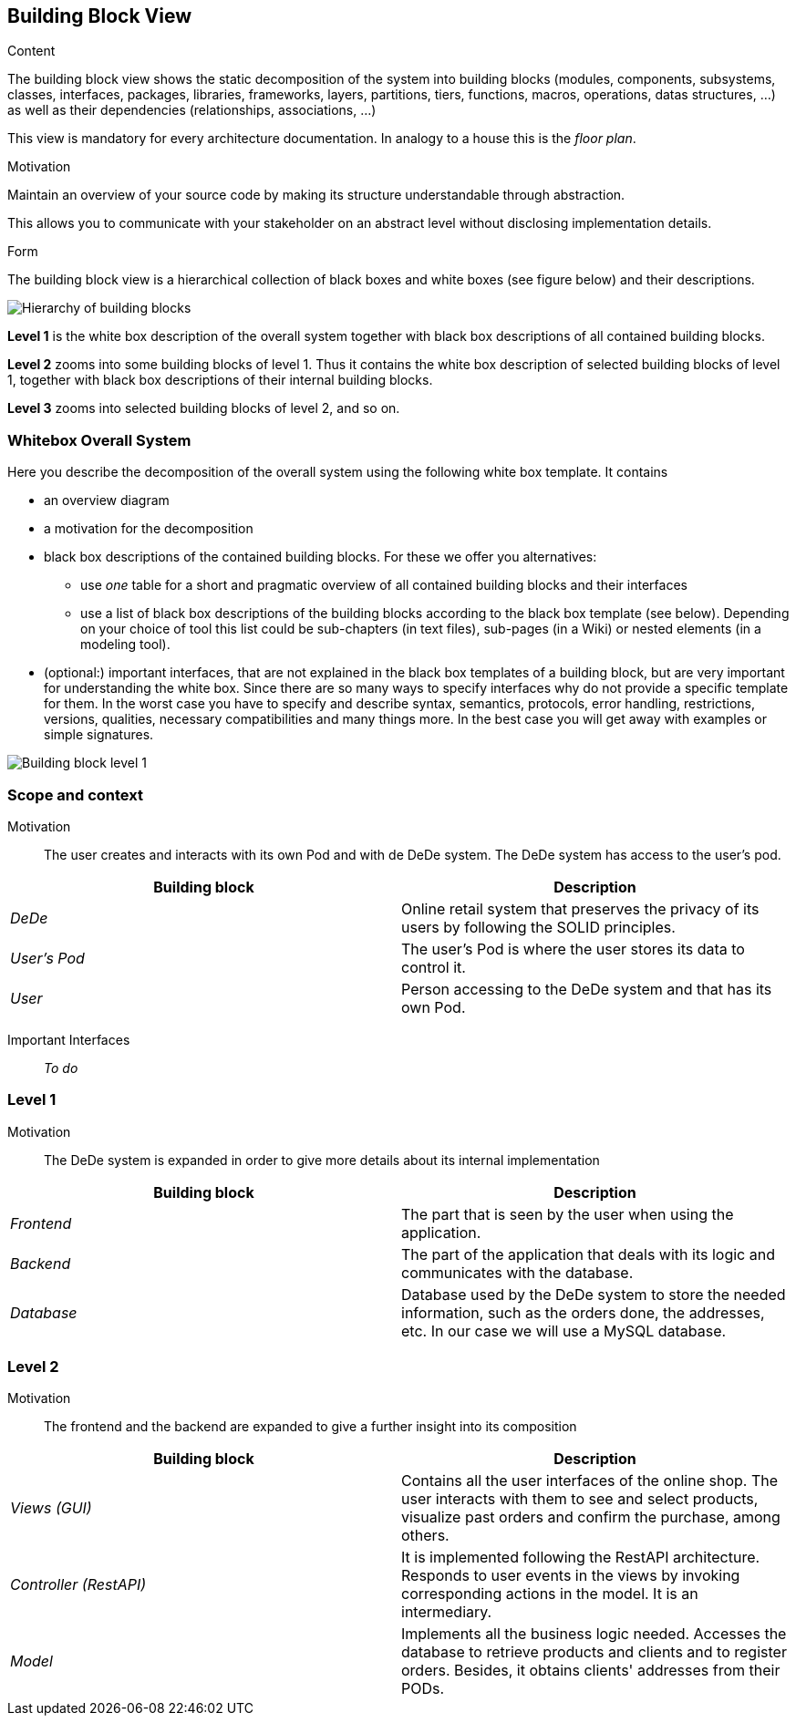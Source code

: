 [[section-building-block-view]]


== Building Block View

[role="arc42help"]
****
.Content
The building block view shows the static decomposition of the system into building blocks (modules, components, subsystems, classes,
interfaces, packages, libraries, frameworks, layers, partitions, tiers, functions, macros, operations,
datas structures, ...) as well as their dependencies (relationships, associations, ...)

This view is mandatory for every architecture documentation.
In analogy to a house this is the _floor plan_.

.Motivation
Maintain an overview of your source code by making its structure understandable through
abstraction.

This allows you to communicate with your stakeholder on an abstract level without disclosing implementation details.

.Form
The building block view is a hierarchical collection of black boxes and white boxes
(see figure below) and their descriptions.

image:05_building_blocks-EN.png["Hierarchy of building blocks"]

*Level 1* is the white box description of the overall system together with black
box descriptions of all contained building blocks.

*Level 2* zooms into some building blocks of level 1.
Thus it contains the white box description of selected building blocks of level 1, together with black box descriptions of their internal building blocks.

*Level 3* zooms into selected building blocks of level 2, and so on.
****

=== Whitebox Overall System

[role="arc42help"]
****
Here you describe the decomposition of the overall system using the following white box template. It contains

* an overview diagram
* a motivation for the decomposition
* black box descriptions of the contained building blocks. For these we offer you alternatives:

** use _one_ table for a short and pragmatic overview of all contained building blocks and their interfaces
** use a list of black box descriptions of the building blocks according to the black box template (see below).
Depending on your choice of tool this list could be sub-chapters (in text files), sub-pages (in a Wiki) or nested elements (in a modeling tool).


* (optional:) important interfaces, that are not explained in the black box templates of a building block, but are very important for understanding the white box.
Since there are so many ways to specify interfaces why do not provide a specific template for them.
In the worst case you have to specify and describe syntax, semantics, protocols, error handling,
restrictions, versions, qualities, necessary compatibilities and many things more.
In the best case you will get away with examples or simple signatures.

****

image:05_building_blocks_complete.png["Building block level 1"]

=== Scope and context

Motivation::

The user creates and interacts with its own Pod and with de DeDe system. The DeDe system has access to the user's pod.


[options="header"]
|===
| Building block | Description
| _DeDe_ | Online retail system that preserves the privacy of its users by following the SOLID principles.
| _User's Pod_ | The user's Pod is where the user stores its data to control it.
| _User_| Person accessing to the DeDe system and that has its own Pod.
|===

Important Interfaces::
_To do_

=== Level 1

Motivation::

The DeDe system is expanded in order to give more details about its internal implementation

[options="header"]
|===
| Building block         | Description
| _Frontend_ | The part that is seen by the user when using the application.
| _Backend_ | The part of the application that deals with its logic and communicates with the database.
| _Database_ | Database used by the DeDe system to store the needed information, such as the orders done, the addresses, etc. In our case we will use a MySQL database.

|===

=== Level 2

Motivation::

The frontend and the backend are expanded to give a further insight into its composition

[options="header"]
|===
| Building block         | Description
| _Views (GUI)_     | Contains all the user interfaces of the online shop. The user interacts with them to see and select products, visualize past orders and confirm the purchase, among others.
| _Controller (RestAPI)_ | It is implemented following the RestAPI architecture. Responds to user events in the views by invoking corresponding actions in the model. It is an intermediary.
| _Model_     | Implements all the business logic needed. Accesses the database to retrieve products and clients and to register orders.
Besides, it obtains clients' addresses from their PODs.
|===






